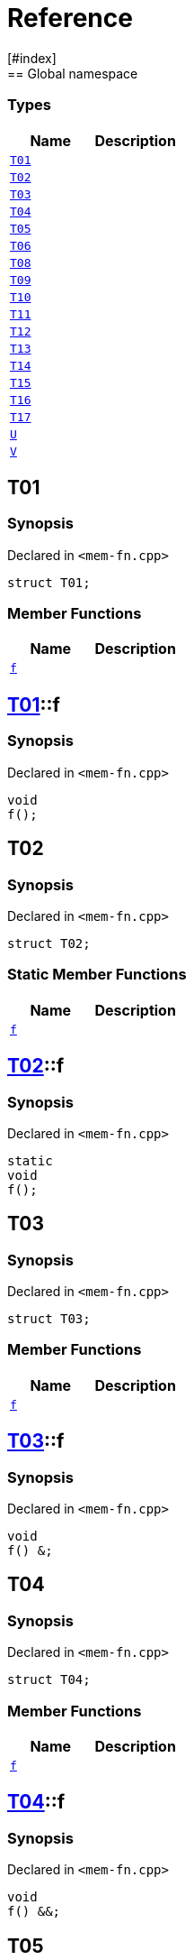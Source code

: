 = Reference
:mrdocs:
[#index]
== Global namespace

===  Types
[cols=2]
|===
| Name | Description 

| <<#T01,`T01`>> 
| 
    
| <<#T02,`T02`>> 
| 
    
| <<#T03,`T03`>> 
| 
    
| <<#T04,`T04`>> 
| 
    
| <<#T05,`T05`>> 
| 
    
| <<#T06,`T06`>> 
| 
    
| <<#T08,`T08`>> 
| 
    
| <<#T09,`T09`>> 
| 
    
| <<#T10,`T10`>> 
| 
    
| <<#T11,`T11`>> 
| 
    
| <<#T12,`T12`>> 
| 
    
| <<#T13,`T13`>> 
| 
    
| <<#T14,`T14`>> 
| 
    
| <<#T15,`T15`>> 
| 
    
| <<#T16,`T16`>> 
| 
    
| <<#T17,`T17`>> 
| 
    
| <<#U,`U`>> 
| 
    
| <<#V,`V`>> 
| 
    
|===

[#T01]
== T01



=== Synopsis

Declared in `<pass:[mem-fn.cpp]>`

[source,cpp,subs="verbatim,macros,-callouts"]
----
struct T01;
----

===  Member Functions
[cols=2]
|===
| Name | Description 

| <<#T01-f,`f`>> 
| 
    
|===



[#T01-f]
== <<#T01,T01>>::f



=== Synopsis

Declared in `<pass:[mem-fn.cpp]>`

[source,cpp,subs="verbatim,macros,-callouts"]
----
void
f();
----








[#T02]
== T02



=== Synopsis

Declared in `<pass:[mem-fn.cpp]>`

[source,cpp,subs="verbatim,macros,-callouts"]
----
struct T02;
----

===  Static Member Functions
[cols=2]
|===
| Name | Description 

| <<#T02-f,`f`>> 
| 
    
|===



[#T02-f]
== <<#T02,T02>>::f



=== Synopsis

Declared in `<pass:[mem-fn.cpp]>`

[source,cpp,subs="verbatim,macros,-callouts"]
----
static
void
f();
----








[#T03]
== T03



=== Synopsis

Declared in `<pass:[mem-fn.cpp]>`

[source,cpp,subs="verbatim,macros,-callouts"]
----
struct T03;
----

===  Member Functions
[cols=2]
|===
| Name | Description 

| <<#T03-f,`f`>> 
| 
    
|===



[#T03-f]
== <<#T03,T03>>::f



=== Synopsis

Declared in `<pass:[mem-fn.cpp]>`

[source,cpp,subs="verbatim,macros,-callouts"]
----
void
f() &;
----








[#T04]
== T04



=== Synopsis

Declared in `<pass:[mem-fn.cpp]>`

[source,cpp,subs="verbatim,macros,-callouts"]
----
struct T04;
----

===  Member Functions
[cols=2]
|===
| Name | Description 

| <<#T04-f,`f`>> 
| 
    
|===



[#T04-f]
== <<#T04,T04>>::f



=== Synopsis

Declared in `<pass:[mem-fn.cpp]>`

[source,cpp,subs="verbatim,macros,-callouts"]
----
void
f() &&;
----








[#T05]
== T05



=== Synopsis

Declared in `<pass:[mem-fn.cpp]>`

[source,cpp,subs="verbatim,macros,-callouts"]
----
struct T05;
----

===  Member Functions
[cols=2]
|===
| Name | Description 

| <<#T05-f,`f`>> 
| 
    
|===



[#T05-f]
== <<#T05,T05>>::f



=== Synopsis

Declared in `<pass:[mem-fn.cpp]>`

[source,cpp,subs="verbatim,macros,-callouts"]
----
void
f() const;
----








[#T06]
== T06



=== Synopsis

Declared in `<pass:[mem-fn.cpp]>`

[source,cpp,subs="verbatim,macros,-callouts"]
----
struct T06;
----

===  Member Functions
[cols=2]
|===
| Name | Description 

| <<#T06-f,`f`>> 
| 
    
|===



[#T06-f]
== <<#T06,T06>>::f



=== Synopsis

Declared in `<pass:[mem-fn.cpp]>`

[source,cpp,subs="verbatim,macros,-callouts"]
----
constexpr
void
f();
----








[#T08]
== T08



=== Synopsis

Declared in `<pass:[mem-fn.cpp]>`

[source,cpp,subs="verbatim,macros,-callouts"]
----
struct T08;
----

===  Member Functions
[cols=2]
|===
| Name | Description 

| <<#T08-f,`f`>> 
| 
    
|===



[#T08-f]
== <<#T08,T08>>::f



=== Synopsis

Declared in `<pass:[mem-fn.cpp]>`

[source,cpp,subs="verbatim,macros,-callouts"]
----
void
f();
----








[#T09]
== T09



=== Synopsis

Declared in `<pass:[mem-fn.cpp]>`

[source,cpp,subs="verbatim,macros,-callouts"]
----
struct T09;
----

===  Member Functions
[cols=2]
|===
| Name | Description 

| <<#T09-f,`f`>> 
| 
    
|===



[#T09-f]
== <<#T09,T09>>::f



=== Synopsis

Declared in `<pass:[mem-fn.cpp]>`

[source,cpp,subs="verbatim,macros,-callouts"]
----
void
f() noexcept;
----








[#T10]
== T10



=== Synopsis

Declared in `<pass:[mem-fn.cpp]>`

[source,cpp,subs="verbatim,macros,-callouts"]
----
struct T10;
----

===  Member Functions
[cols=2]
|===
| Name | Description 

| <<#T10-f,`f`>> 
| 
    
|===



[#T10-f]
== <<#T10,T10>>::f



=== Synopsis

Declared in `<pass:[mem-fn.cpp]>`

[source,cpp,subs="verbatim,macros,-callouts"]
----
void
f();
----








[#T11]
== T11



=== Synopsis

Declared in `<pass:[mem-fn.cpp]>`

[source,cpp,subs="verbatim,macros,-callouts"]
----
struct T11;
----

===  Member Functions
[cols=2]
|===
| Name | Description 

| <<#T11-f,`f`>> 
| 
    
|===



[#T11-f]
== <<#T11,T11>>::f



=== Synopsis

Declared in `<pass:[mem-fn.cpp]>`

[source,cpp,subs="verbatim,macros,-callouts"]
----
int
f();
----








[#T12]
== T12



=== Synopsis

Declared in `<pass:[mem-fn.cpp]>`

[source,cpp,subs="verbatim,macros,-callouts"]
----
struct T12;
----

===  Member Functions
[cols=2]
|===
| Name | Description 

| <<#T12-f,`f`>> 
| 
    
|===



[#T12-f]
== <<#T12,T12>>::f



=== Synopsis

Declared in `<pass:[mem-fn.cpp]>`

[source,cpp,subs="verbatim,macros,-callouts"]
----
void
f(...);
----








[#T13]
== T13



=== Synopsis

Declared in `<pass:[mem-fn.cpp]>`

[source,cpp,subs="verbatim,macros,-callouts"]
----
struct T13;
----

===  Member Functions
[cols=2]
|===
| Name | Description 

| <<#T13-f,`f`>> 
| 
    
|===



[#T13-f]
== <<#T13,T13>>::f



=== Synopsis

Declared in `<pass:[mem-fn.cpp]>`

[source,cpp,subs="verbatim,macros,-callouts"]
----
virtual
void
f();
----








[#T14]
== T14



=== Synopsis

Declared in `<pass:[mem-fn.cpp]>`

[source,cpp,subs="verbatim,macros,-callouts"]
----
struct T14;
----

===  Member Functions
[cols=2]
|===
| Name | Description 

| <<#T14-f,`f`>> 
| 
    
|===



[#T14-f]
== <<#T14,T14>>::f



=== Synopsis

Declared in `<pass:[mem-fn.cpp]>`

[source,cpp,subs="verbatim,macros,-callouts"]
----
virtual
void
f() = 0;
----








[#T15]
== T15



=== Synopsis

Declared in `<pass:[mem-fn.cpp]>`

[source,cpp,subs="verbatim,macros,-callouts"]
----
struct T15;
----

===  Member Functions
[cols=2]
|===
| Name | Description 

| <<#T15-f,`f`>> 
| 
    
|===



[#T15-f]
== <<#T15,T15>>::f



=== Synopsis

Declared in `<pass:[mem-fn.cpp]>`

[source,cpp,subs="verbatim,macros,-callouts"]
----
void
f() volatile;
----








[#T16]
== T16



=== Synopsis

Declared in `<pass:[mem-fn.cpp]>`

[source,cpp,subs="verbatim,macros,-callouts"]
----
struct T16;
----

===  Static Member Functions
[cols=2]
|===
| Name | Description 

| <<#T16-f,`f`>> 
| 
    
|===



[#T16-f]
== <<#T16,T16>>::f



=== Synopsis

Declared in `<pass:[mem-fn.cpp]>`

[source,cpp,subs="verbatim,macros,-callouts"]
----
static
void
f();
----








[#T17]
== T17



=== Synopsis

Declared in `<pass:[mem-fn.cpp]>`

[source,cpp,subs="verbatim,macros,-callouts"]
----
struct T17
    : <<#T14,T14>>;
----

===  Member Functions
[cols=2]
|===
| Name | Description 

| <<#T14-f,`f`>> 
| 
|===



[#T17-f]
== <<#T17,T17>>::f



=== Synopsis

Declared in `<pass:[mem-fn.cpp]>`

[source,cpp,subs="verbatim,macros,-callouts"]
----
virtual
void
f() override;
----








[#U]
== U



=== Synopsis

Declared in `<pass:[mem-fn.cpp]>`

[source,cpp,subs="verbatim,macros,-callouts"]
----
struct U;
----

===  Member Functions
[cols=2]
|===
| Name | Description 

| <<#U-f1,`f1`>> 
| 
    
| <<#U-f3,`f3`>> 
| 
    
|===
===  Static Member Functions
[cols=2]
|===
| Name | Description 

| <<#U-f2,`f2`>> 
| 
    
|===



[#U-f1]
== <<#U,U>>::f1



=== Synopsis

Declared in `<pass:[mem-fn.cpp]>`

[source,cpp,subs="verbatim,macros,-callouts"]
----
constexpr
void
f1(...) const volatile noexcept;
----








[#U-f2]
== <<#U,U>>::f2



=== Synopsis

Declared in `<pass:[mem-fn.cpp]>`

[source,cpp,subs="verbatim,macros,-callouts"]
----
constexpr
static
char
f2() noexcept;
----








[#U-f3]
== <<#U,U>>::f3



=== Synopsis

Declared in `<pass:[mem-fn.cpp]>`

[source,cpp,subs="verbatim,macros,-callouts"]
----
virtual
int
f3() const volatile noexcept = 0;
----








[#V]
== V



=== Synopsis

Declared in `<pass:[mem-fn.cpp]>`

[source,cpp,subs="verbatim,macros,-callouts"]
----
struct V
    : <<#U,U>>;
----

===  Member Functions
[cols=2]
|===
| Name | Description 

| <<#U-f1,`f1`>> 
| 
    
| <<#U-f3,`f3`>> 
| 
|===
===  Static Member Functions
[cols=2]
|===
| Name | Description 

| <<#U-f2,`f2`>> 
| 
    
|===



[#V-f3]
== <<#V,V>>::f3



=== Synopsis

Declared in `<pass:[mem-fn.cpp]>`

[source,cpp,subs="verbatim,macros,-callouts"]
----
virtual
int
f3() const volatile noexcept override;
----










[.small]#Created with https://www.mrdocs.com[MrDocs]#
